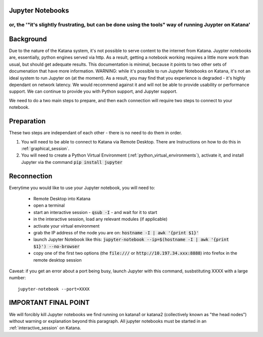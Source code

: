 .. _jupyter_notebooks:

Jupyter Notebooks
=================

or, the '"it's slightly frustrating, but can be done using the tools" way of running Juypter on Katana'
----------------------------------------------------------------------------------------------------------


Background
==========

Due to the nature of the Katana system, it's not possible to serve content to the internet from Katana. Juypter notebooks are, essentially, python engines served via http. As a result, getting a notebook working requires a little more work than usual, but should get adequate results. This documentation is minimal, because it points to two other sets of documenation that have more information. WARNING: while it's possible to run Jupyter Notebooks on Katana, it's not an ideal system to run Jupyter on (at the moment). As a result, you may find that you experience is degraded - it's highly dependant on network latency. We would recommend against it and will not be able to provide usability or performance support. We can continue to provide you with Python support, and Jupyter support.  

We need to do a two main steps to prepare, and then each connection will require two steps to connect to your notebook.


Preparation
===========

These two steps are independant of each other - there is no need to do them in order.

1. You will need to be able to connect to Katana via Remote Desktop. There are Instructions on how to do this in :ref:`graphical_session`. 

2. You will need to create a Python Virtual Environment (:ref:`python_virtual_environments`), activate it, and install Jupyter via the command :code:`pip install jupyter`

Reconnection
============

Everytime you would like to use your Jupyter notebook, you will need to: 

    - Remote Desktop into Katana
    - open a terminal 
    - start an interactive session - :code:`qsub -I` - and wait for it to start
    - in the interactive session, load any relevant modules (if applicable)
    - activate your virtual environment
    - grab the IP address of the node you are on: :code:`hostname -I | awk '{print $1}'`
    - launch Jupyter Notebook like this: :code:`jupyter-notebook --ip=$(hostname -I | awk '{print $1}') --no-browser`
    - copy one of the first two options (the :code:`file:///` or :code:`http://10.197.34.xxx:8888`) into firefox in the remote desktop session

Caveat: if you get an error about a port being busy, launch Jupyter with this command, susbstituting XXXX with a large number: 

:: 

    jupyter-notebook --port=XXXX



IMPORTANT FINAL POINT
=====================

We will forcibly kill Jupyter notebooks we find running on katana1 or katana2 (collectively known as "the head nodes") without warning or explanation beyond this paragraph. All jupyter notebooks must be started in an :ref:`interactive_session` on Katana.

